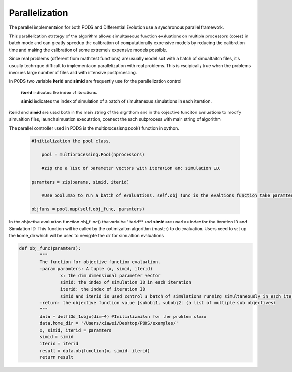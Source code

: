 .. _parallelization:

================================================================
Parallelization
================================================================

The parallel implementaion for both PODS and Differential Evolution use a synchronous parallel framework.

This parallelization strategy of the algorithm allows simultaneous function evaluations on multiple processors (cores) in batch mode and can greatly speedup the calibration of computationally expensive models by reducing the calibration time and making the calibration of some extremely expensive models possible.

Since real problems (different from math test functions) are usually model suit with a batch of simualtaiton files, it's usually technique difficult to implementaion parallelization with real problems. This is escipically true when the problems involues large number of files and with intensive postprcessing.

In PODS two variable **iterid** and **simid** are frequently use for the parallelization control.
 
	**iterid** indicates the index of iterations.
	
	**simid** indicates the index of simulation of a batch of simultaneous simulations in each iteration. 

**iterid** and **simid** are used both in the main string of the algrithom and in the objective funciton evaluations to modify simualtion files, launch simuation executation, connect the each subprocess with main string of algorithm

	
The parallel controller used in PODS is the multiprocesisng.pool() function in python. 

   .. code-block:: python
   
    #Initialization the pool class.
		
	pool = multiprocessing.Pool(nprocessors)
		
	#zip the a list of parameter vectors with iteration and simulation ID.
		
    paramters = zip(params, simid, iterid)
		
	#Use pool.map to run a batch of evaluations. self.obj_func is the evaltions function take paramters as input.
		
    objfuns = pool.map(self.obj_func, paramters)


In the objective evaluaiton function obj_func() the varialbe "iterid** and **simid** are used as index for the iteration ID and Simulation ID. This function will be called by the optimizaiton algorithm (master) to do evaluation. Users need to set up the home_dir which will be used to nevigate the dir for simualtion evaluations

.. code-block:: python

	def obj_func(paramters):
		"""
		The function for objective function evaluation.
		:param paramters: A tuple (x, simid, iterid)
			x: the dim dimensional parameter vector
			simid: the index of simulation ID in each iteration
			iterid: the index of iteration ID
			simid and iterid is used control a batch of simulations running simultaneously in each iteration.
		:return: the objective function value [subobj1, subobj2] (a list of multiple sub objectives)
		"""
		data = delft3d_1objs(dim=4) #Initializaiton for the problem class
		data.home_dir = '/Users/xiawei/Desktop/PODS/examples/'
		x, simid, iterid = paramters
		simid = simid
		iterid = iterid
		result = data.objfunction(x, simid, iterid)
		return result